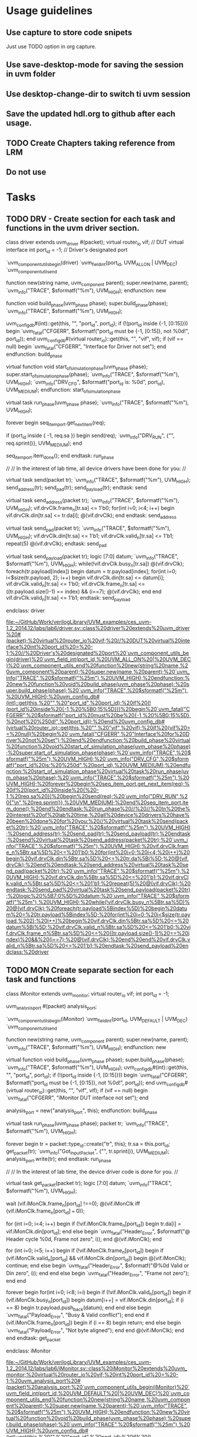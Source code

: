 * Usage guidelines

** Use capture to store code snipets
Just use TODO option in org capture.

** Use save-desktop-mode for saving the session in uvm folder

** Use desktop-change-dir to switch ti uvm session

** Save the updated hdl.org to github after each usage.

** TODO Create Chapters taking reference from LRM
** Do not use 
* Tasks
** TODO DRV - Create section for each task and functions in the uvm driver section.
   class driver extends uvm_driver #(packet);
     virtual router_io vif;           // DUT virtual interface
     int               port_id = -1;  // Driver's designated port

     `uvm_component_utils_begin(driver)
       `uvm_field_int(port_id, UVM_ALL_ON | UVM_DEC)
     `uvm_component_utils_end

     function new(string name, uvm_component parent);
       super.new(name, parent);
       `uvm_info("TRACE", $sformatf("%m"), UVM_HIGH);
     endfunction: new

     function void build_phase(uvm_phase phase);
       super.build_phase(phase);
       `uvm_info("TRACE", $sformatf("%m"), UVM_HIGH);

       uvm_config_db#(int)::get(this, "", "port_id", port_id);
       if (!(port_id inside {-1, [0:15]})) begin
         `uvm_fatal("CFGERR", $sformatf("port_id must be {-1, [0:15]}, not %0d!", port_id));
       end
       uvm_config_db#(virtual router_io)::get(this, "", "vif", vif);
       if (vif == null) begin
         `uvm_fatal("CFGERR", "Interface for Driver not set");
       end
     endfunction: build_phase

     virtual function void start_of_simulation_phase(uvm_phase phase);
       super.start_of_simulation_phase(phase);
       `uvm_info("TRACE", $sformatf("%m"), UVM_HIGH);
       `uvm_info("DRV_CFG", $sformatf("port_id is: %0d", port_id), UVM_MEDIUM);
     endfunction: start_of_simulation_phase

     virtual task run_phase(uvm_phase phase);
       `uvm_info("TRACE", $sformatf("%m"), UVM_HIGH);

       forever begin
         seq_item_port.get_next_item(req);

         if (port_id inside { -1, req.sa }) begin
           send(req);
           `uvm_info("DRV_RUN", {"\n", req.sprint()}, UVM_MEDIUM);
         end

         seq_item_port.item_done();
       end
     endtask: run_phase

     //
     // In the interest of lab time, all device drivers have been done for you:
     //

     virtual task send(packet tr);
       `uvm_info("TRACE", $sformatf("%m"), UVM_HIGH);
       send_address(tr);
       send_pad(tr);
       send_payload(tr);
     endtask: send

     virtual task send_address(packet tr);
       `uvm_info("TRACE", $sformatf("%m"), UVM_HIGH);
       vif.drvClk.frame_n[tr.sa] <= 1'b0;
       for(int i=0; i<4; i++) begin
         vif.drvClk.din[tr.sa] <= tr.da[i];
         @(vif.drvClk);
       end
     endtask: send_address

     virtual task send_pad(packet tr);
       `uvm_info("TRACE", $sformatf("%m"), UVM_HIGH);
       vif.drvClk.din[tr.sa] <= 1'b1;
       vif.drvClk.valid_n[tr.sa] <= 1'b1;
       repeat(5) @(vif.drvClk);
     endtask: send_pad

     virtual task send_payload(packet tr);
       logic [7:0] datum;
       `uvm_info("TRACE", $sformatf("%m"), UVM_HIGH);
       while(!vif.drvClk.busy_n[tr.sa]) @(vif.drvClk);
       foreach(tr.payload[index]) begin
         datum = tr.payload[index];
         for(int i=0; i<$size(tr.payload, 2); i++) begin
           vif.drvClk.din[tr.sa] <= datum[i];
           vif.drvClk.valid_n[tr.sa] <= 1'b0;
           vif.drvClk.frame_n[tr.sa] <= ((tr.payload.size()-1) == index) && (i==7);
           @(vif.drvClk);
         end
       end
       vif.drvClk.valid_n[tr.sa] <= 1'b1;
     endtask: send_payload

   endclass: driver

   [[file:~/GitHub/Work/verilogLibrary/UVM_examples/ces_uvm-1.2_2014.12/labs/lab6/driver.sv::class%20driver%20extends%20uvm_driver%20#(packet);%20virtual%20router_io%20vif;%20//%20DUT%20virtual%20interface%20int%20port_id%20=%20-1;%20//%20Driver's%20designated%20port%20`uvm_component_utils_begin(driver)%20`uvm_field_int(port_id,%20UVM_ALL_ON%20|%20UVM_DEC)%20`uvm_component_utils_end%20function%20new(string%20name,%20uvm_component%20parent);%20super.new(name,%20parent);%20`uvm_info("TRACE",%20$sformatf("%25m"),%20UVM_HIGH);%20endfunction:%20new%20function%20void%20build_phase(uvm_phase%20phase);%20super.build_phase(phase);%20`uvm_info("TRACE",%20$sformatf("%25m"),%20UVM_HIGH);%20uvm_config_db#(int)::get(this,%20"",%20"port_id",%20port_id);%20if%20(!(port_id%20inside%20{-1,%20%5B0:15%5D}))%20begin%20`uvm_fatal("CFGERR",%20$sformatf("port_id%20must%20be%20{-1,%20%5B0:15%5D},%20not%20%250d!",%20port_id));%20end%20uvm_config_db#(virtual%20router_io)::get(this,%20"",%20"vif",%20vif);%20if%20(vif%20==%20null)%20begin%20`uvm_fatal("CFGERR",%20"Interface%20for%20Driver%20not%20set");%20end%20endfunction:%20build_phase%20virtual%20function%20void%20start_of_simulation_phase(uvm_phase%20phase);%20super.start_of_simulation_phase(phase);%20`uvm_info("TRACE",%20$sformatf("%25m"),%20UVM_HIGH);%20`uvm_info("DRV_CFG",%20$sformatf("port_id%20is:%20%250d",%20port_id),%20UVM_MEDIUM);%20endfunction:%20start_of_simulation_phase%20virtual%20task%20run_phase(uvm_phase%20phase);%20`uvm_info("TRACE",%20$sformatf("%25m"),%20UVM_HIGH);%20forever%20begin%20seq_item_port.get_next_item(req);%20if%20(port_id%20inside%20{%20-1,%20req.sa%20})%20begin%20send(req);%20`uvm_info("DRV_RUN",%20{"\n",%20req.sprint()},%20UVM_MEDIUM);%20end%20seq_item_port.item_done();%20end%20endtask:%20run_phase%20//%20//%20In%20the%20interest%20of%20lab%20time,%20all%20device%20drivers%20have%20been%20done%20for%20you:%20//%20virtual%20task%20send(packet%20tr);%20`uvm_info("TRACE",%20$sformatf("%25m"),%20UVM_HIGH);%20send_address(tr);%20send_pad(tr);%20send_payload(tr);%20endtask:%20send%20virtual%20task%20send_address(packet%20tr);%20`uvm_info("TRACE",%20$sformatf("%25m"),%20UVM_HIGH);%20vif.drvClk.frame_n%5Btr.sa%5D%20<=%201'b0;%20for(int%20i=0;%20i<4;%20i++)%20begin%20vif.drvClk.din%5Btr.sa%5D%20<=%20tr.da%5Bi%5D;%20@(vif.drvClk);%20end%20endtask:%20send_address%20virtual%20task%20send_pad(packet%20tr);%20`uvm_info("TRACE",%20$sformatf("%25m"),%20UVM_HIGH);%20vif.drvClk.din%5Btr.sa%5D%20<=%201'b1;%20vif.drvClk.valid_n%5Btr.sa%5D%20<=%201'b1;%20repeat(5)%20@(vif.drvClk);%20endtask:%20send_pad%20virtual%20task%20send_payload(packet%20tr);%20logic%20%5B7:0%5D%20datum;%20`uvm_info("TRACE",%20$sformatf("%25m"),%20UVM_HIGH);%20while(!vif.drvClk.busy_n%5Btr.sa%5D)%20@(vif.drvClk);%20foreach(tr.payload%5Bindex%5D)%20begin%20datum%20=%20tr.payload%5Bindex%5D;%20for(int%20i=0;%20i<$size(tr.payload,%202);%20i++)%20begin%20vif.drvClk.din%5Btr.sa%5D%20<=%20datum%5Bi%5D;%20vif.drvClk.valid_n%5Btr.sa%5D%20<=%201'b0;%20vif.drvClk.frame_n%5Btr.sa%5D%20<=%20((tr.payload.size()-1)%20==%20index)%20&&%20(i==7);%20@(vif.drvClk);%20end%20end%20vif.drvClk.valid_n%5Btr.sa%5D%20<=%201'b1;%20endtask:%20send_payload%20endclass:%20driver]]
** TODO MON Create separate section for each task and functions
   class iMonitor extends uvm_monitor;
     virtual router_io vif;
     int               port_id = -1;

     uvm_analysis_port #(packet) analysis_port;

     `uvm_component_utils_begin(iMonitor)
       `uvm_field_int(port_id, UVM_DEFAULT | UVM_DEC)
     `uvm_component_utils_end

     function new(string name, uvm_component parent);
       super.new(name, parent);
       `uvm_info("TRACE", $sformatf("%m"), UVM_HIGH);
     endfunction: new

     virtual function void build_phase(uvm_phase phase);
       super.build_phase(phase);
       `uvm_info("TRACE", $sformatf("%m"), UVM_HIGH);
       uvm_config_db#(int)::get(this, "", "port_id", port_id);
       if (!(port_id inside {-1, [0:15]})) begin
         `uvm_fatal("CFGERR", $sformatf("port_id must be {-1, [0:15]}, not %0d!", port_id));
       end
       uvm_config_db#(virtual router_io)::get(this, "", "vif", vif);
       if (vif == null) begin
         `uvm_fatal("CFGERR", "iMonitor DUT interface not set");
       end

       analysis_port = new("analysis_port", this);
     endfunction: build_phase

     virtual task run_phase(uvm_phase phase);
       packet tr;
       `uvm_info("TRACE", $sformatf("%m"), UVM_HIGH);

       forever begin
         tr = packet::type_id::create("tr", this);
         tr.sa = this.port_id;
         get_packet(tr);
         `uvm_info("Got_Input_Packet", {"\n", tr.sprint()}, UVM_MEDIUM);
         analysis_port.write(tr);
       end
     endtask: run_phase

     //
     // In the interest of lab time, the device driver code is done for you.
     //

     virtual task get_packet(packet tr);
       logic [7:0] datum;
       `uvm_info("TRACE", $sformatf("%m"), UVM_HIGH);

       wait (vif.iMonClk.frame_n[port_id] !==0);
       @(vif.iMonClk iff (vif.iMonClk.frame_n[port_id] === 0));

       for (int i=0; i<4; i++) begin
         if (!vif.iMonClk.frame_n[port_id]) begin
           tr.da[i] = vif.iMonClk.din[port_id];
         end else begin
           `uvm_fatal("Header_Error", $sformatf("@ Header cycle %0d, Frame not zero", i));
         end
         @(vif.iMonClk);
       end

       for (int i=0; i<5; i++) begin
         if (!vif.iMonClk.frame_n[port_id]) begin
           if (vif.iMonClk.valid_n[port_id] && vif.iMonClk.din[port_id]) begin
             @(vif.iMonClk);
             continue;
           end else begin
             `uvm_fatal("Header_Error", $sformatf("@%0d Valid or Din zero", i));
           end
         end else begin
           `uvm_fatal("Header_Error", "Frame not zero");
         end
       end

       forever begin
         for(int i=0; i<8; i=i) begin
           if (!vif.iMonClk.valid_n[port_id]) begin
             if (vif.iMonClk.busy_n[port_id]) begin
               datum[i++] = vif.iMonClk.din[port_id];
               if (i == 8) begin
                 tr.payload.push_back(datum);
               end
             end else begin
               `uvm_fatal("Payload_Error", "Busy & Valid conflict");
             end
           end
           if (vif.iMonClk.frame_n[port_id]) begin
             if (i == 8) begin
               return;
             end else begin
               `uvm_fatal("Payload_Error", "Not byte aligned");
             end
           end
           @(vif.iMonClk);
         end
       end
     endtask: get_packet

   endclass: iMonitor

   [[file:~/GitHub/Work/verilogLibrary/UVM_examples/ces_uvm-1.2_2014.12/labs/lab6/iMonitor.sv::class%20iMonitor%20extends%20uvm_monitor;%20virtual%20router_io%20vif;%20int%20port_id%20=%20-1;%20uvm_analysis_port%20#(packet)%20analysis_port;%20`uvm_component_utils_begin(iMonitor)%20`uvm_field_int(port_id,%20UVM_DEFAULT%20|%20UVM_DEC)%20`uvm_component_utils_end%20function%20new(string%20name,%20uvm_component%20parent);%20super.new(name,%20parent);%20`uvm_info("TRACE",%20$sformatf("%25m"),%20UVM_HIGH);%20endfunction:%20new%20virtual%20function%20void%20build_phase(uvm_phase%20phase);%20super.build_phase(phase);%20`uvm_info("TRACE",%20$sformatf("%25m"),%20UVM_HIGH);%20uvm_config_db#(int)::get(this,%20"",%20"port_id",%20port_id);%20if%20(!(port_id%20inside%20{-1,%20%5B0:15%5D}))%20begin%20`uvm_fatal("CFGERR",%20$sformatf("port_id%20must%20be%20{-1,%20%5B0:15%5D},%20not%20%250d!",%20port_id));%20end%20uvm_config_db#(virtual%20router_io)::get(this,%20"",%20"vif",%20vif);%20if%20(vif%20==%20null)%20begin%20`uvm_fatal("CFGERR",%20"iMonitor%20DUT%20interface%20not%20set");%20end%20analysis_port%20=%20new("analysis_port",%20this);%20endfunction:%20build_phase%20virtual%20task%20run_phase(uvm_phase%20phase);%20packet%20tr;%20`uvm_info("TRACE",%20$sformatf("%25m"),%20UVM_HIGH);%20forever%20begin%20tr%20=%20packet::type_id::create("tr",%20this);%20tr.sa%20=%20this.port_id;%20get_packet(tr);%20`uvm_info("Got_Input_Packet",%20{"\n",%20tr.sprint()},%20UVM_MEDIUM);%20analysis_port.write(tr);%20end%20endtask:%20run_phase%20//%20//%20In%20the%20interest%20of%20lab%20time,%20the%20device%20driver%20code%20is%20done%20for%20you.%20//%20virtual%20task%20get_packet(packet%20tr);%20logic%20%5B7:0%5D%20datum;%20`uvm_info("TRACE",%20$sformatf("%25m"),%20UVM_HIGH);%20wait%20(vif.iMonClk.frame_n%5Bport_id%5D%20!==0);%20@(vif.iMonClk%20iff%20(vif.iMonClk.frame_n%5Bport_id%5D%20===%200));%20for%20(int%20i=0;%20i<4;%20i++)%20begin%20if%20(!vif.iMonClk.frame_n%5Bport_id%5D)%20begin%20tr.da%5Bi%5D%20=%20vif.iMonClk.din%5Bport_id%5D;%20end%20else%20begin%20`uvm_fatal("Header_Error",%20$sformatf("@%20Header%20cycle%20%250d,%20Frame%20not%20zero",%20i));%20end%20@(vif.iMonClk);%20end%20for%20(int%20i=0;%20i<5;%20i++)%20begin%20if%20(!vif.iMonClk.frame_n%5Bport_id%5D)%20begin%20if%20(vif.iMonClk.valid_n%5Bport_id%5D%20&&%20vif.iMonClk.din%5Bport_id%5D)%20begin%20@(vif.iMonClk);%20continue;%20end%20else%20begin%20`uvm_fatal("Header_Error",%20$sformatf("@%250d%20Valid%20or%20Din%20zero",%20i));%20end%20end%20else%20begin%20`uvm_fatal("Header_Error",%20"Frame%20not%20zero");%20end%20end%20forever%20begin%20for(int%20i=0;%20i<8;%20i=i)%20begin%20if%20(!vif.iMonClk.valid_n%5Bport_id%5D)%20begin%20if%20(vif.iMonClk.busy_n%5Bport_id%5D)%20begin%20datum%5Bi++%5D%20=%20vif.iMonClk.din%5Bport_id%5D;%20if%20(i%20==%208)%20begin%20tr.payload.push_back(datum);%20end%20end%20else%20begin%20`uvm_fatal("Payload_Error",%20"Busy%20&%20Valid%20conflict");%20end%20end%20if%20(vif.iMonClk.frame_n%5Bport_id%5D)%20begin%20if%20(i%20==%208)%20begin%20return;%20end%20else%20begin%20`uvm_fatal("Payload_Error",%20"Not%20byte%20aligned");%20end%20end%20@(vif.iMonClk);%20end%20end%20endtask:%20get_packet%20endclass:%20iMonitor]]
** TODO SCB Create separate section for each task and functions
   class ms_scoreboard extends uvm_scoreboard;

     `uvm_analysis_imp_decl(_before)
     `uvm_analysis_imp_decl(_after)

     uvm_analysis_imp_before #(packet, ms_scoreboard) before_export;
     uvm_analysis_imp_after  #(packet, ms_scoreboard) after_export;
     uvm_in_order_class_comparator #(packet) comparator[16];
     int count = 0;
     realtime timeout = 10us;

     `uvm_component_utils(ms_scoreboard)

     function new(string name, uvm_component parent);
       super.new(name, parent);
       `uvm_info("TRACE", $sformatf("%m"), UVM_HIGH);
     endfunction: new

     virtual function void build_phase(uvm_phase phase);
       super.build_phase(phase);
       `uvm_info("TRACE", $sformatf("%m"), UVM_HIGH);
       before_export = new("before_export", this);
       after_export  = new("after_export", this);
       for (int i=0; i < 16; i++) begin
         comparator[i] = uvm_in_order_class_comparator #(packet)::type_id::create($sformatf("comparator_%0d", i), this);
       end
     endfunction: build_phase

     virtual function void write_before(packet pkt);
       `uvm_info("TRACE", $sformatf("%m"), UVM_HIGH);
       comparator[pkt.da].before_export.write(pkt);
       count++;
     endfunction: write_before

     virtual function void write_after(packet pkt);
       `uvm_info("TRACE", $sformatf("%m"), UVM_HIGH);
       comparator[pkt.da].after_export.write(pkt);
       count--;
     endfunction: write_after

     virtual task wait_for_done();
       `uvm_info("TRACE", $sformatf("%m"), UVM_HIGH);
       fork
         begin
           fork
             wait(count == 0);
             begin
               #timeout;
               `uvm_warning("TIMEOUT", $sformatf("Scoreboard has %0d unprocessed expected objects", count));
             end
           join_any
           disable fork;
         end
       join
     endtask: wait_for_done

     virtual function void set_timeout(realtime timeout);
       `uvm_info("TRACE", $sformatf("%m"), UVM_HIGH);
       this.timeout=timeout;
     endfunction: set_timeout

     virtual function realtime get_timeout();
       `uvm_info("TRACE", $sformatf("%m"), UVM_HIGH);
       return (timeout);
     endfunction: get_timeout

     virtual function void report();
       `uvm_info("TRACE", $sformatf("%m"), UVM_HIGH);
       foreach (comparator[i]) begin
         `uvm_info("Scoreboard_Report",
           $sformatf("Comparator[%0d] Matches = %0d, Mismatches = %0d",
             i, comparator[i].m_matches, comparator[i].m_mismatches), UVM_MEDIUM);
       end
     endfunction: report

   endclass: ms_scoreboard

   [[file:~/GitHub/Work/verilogLibrary/UVM_examples/ces_uvm-1.2_2014.12/labs/lab6/ms_scoreboard.sv::class%20ms_scoreboard%20extends%20uvm_scoreboard;%20`uvm_analysis_imp_decl(_before)%20`uvm_analysis_imp_decl(_after)%20uvm_analysis_imp_before%20#(packet,%20ms_scoreboard)%20before_export;%20uvm_analysis_imp_after%20#(packet,%20ms_scoreboard)%20after_export;%20uvm_in_order_class_comparator%20#(packet)%20comparator%5B16%5D;%20int%20count%20=%200;%20realtime%20timeout%20=%2010us;%20`uvm_component_utils(ms_scoreboard)%20function%20new(string%20name,%20uvm_component%20parent);%20super.new(name,%20parent);%20`uvm_info("TRACE",%20$sformatf("%25m"),%20UVM_HIGH);%20endfunction:%20new%20virtual%20function%20void%20build_phase(uvm_phase%20phase);%20super.build_phase(phase);%20`uvm_info("TRACE",%20$sformatf("%25m"),%20UVM_HIGH);%20before_export%20=%20new("before_export",%20this);%20after_export%20=%20new("after_export",%20this);%20for%20(int%20i=0;%20i%20<%2016;%20i++)%20begin%20comparator%5Bi%5D%20=%20uvm_in_order_class_comparator%20#(packet)::type_id::create($sformatf("comparator_%250d",%20i),%20this);%20end%20endfunction:%20build_phase%20virtual%20function%20void%20write_before(packet%20pkt);%20`uvm_info("TRACE",%20$sformatf("%25m"),%20UVM_HIGH);%20comparator%5Bpkt.da%5D.before_export.write(pkt);%20count++;%20endfunction:%20write_before%20virtual%20function%20void%20write_after(packet%20pkt);%20`uvm_info("TRACE",%20$sformatf("%25m"),%20UVM_HIGH);%20comparator%5Bpkt.da%5D.after_export.write(pkt);%20count--;%20endfunction:%20write_after%20virtual%20task%20wait_for_done();%20`uvm_info("TRACE",%20$sformatf("%25m"),%20UVM_HIGH);%20fork%20begin%20fork%20wait(count%20==%200);%20begin%20#timeout;%20`uvm_warning("TIMEOUT",%20$sformatf("Scoreboard%20has%20%250d%20unprocessed%20expected%20objects",%20count));%20end%20join_any%20disable%20fork;%20end%20join%20endtask:%20wait_for_done%20virtual%20function%20void%20set_timeout(realtime%20timeout);%20`uvm_info("TRACE",%20$sformatf("%25m"),%20UVM_HIGH);%20this.timeout=timeout;%20endfunction:%20set_timeout%20virtual%20function%20realtime%20get_timeout();%20`uvm_info("TRACE",%20$sformatf("%25m"),%20UVM_HIGH);%20return%20(timeout);%20endfunction:%20get_timeout%20virtual%20function%20void%20report();%20`uvm_info("TRACE",%20$sformatf("%25m"),%20UVM_HIGH);%20foreach%20(comparator%5Bi%5D)%20begin%20`uvm_info("Scoreboard_Report",%20$sformatf("Comparator%5B%250d%5D%20Matches%20=%20%250d,%20Mismatches%20=%20%250d",%20i,%20comparator%5Bi%5D.m_matches,%20comparator%5Bi%5D.m_mismatches),%20UVM_MEDIUM);%20end%20endfunction:%20report%20endclass:%20ms_scoreboard]]
